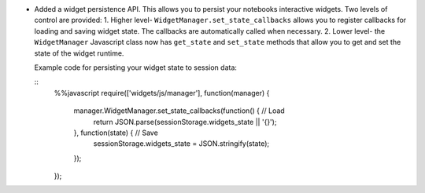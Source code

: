 * Added a widget persistence API.  This allows you to persist your notebooks interactive widgets.
  Two levels of control are provided:
  1. Higher level- ``WidgetManager.set_state_callbacks`` allows you to register callbacks for loading and saving widget state.  The callbacks are automatically called when necessary.
  2. Lower level- the ``WidgetManager`` Javascript class now has ``get_state`` and ``set_state`` methods that allow you to get and set the state of the widget runtime.

  Example code for persisting your widget state to session data:
  
  ::
    %%javascript
    require(['widgets/js/manager'], function(manager) {
        manager.WidgetManager.set_state_callbacks(function() { // Load
            return JSON.parse(sessionStorage.widgets_state || '{}');
        }, function(state) { // Save
            sessionStorage.widgets_state = JSON.stringify(state);
        });
    });